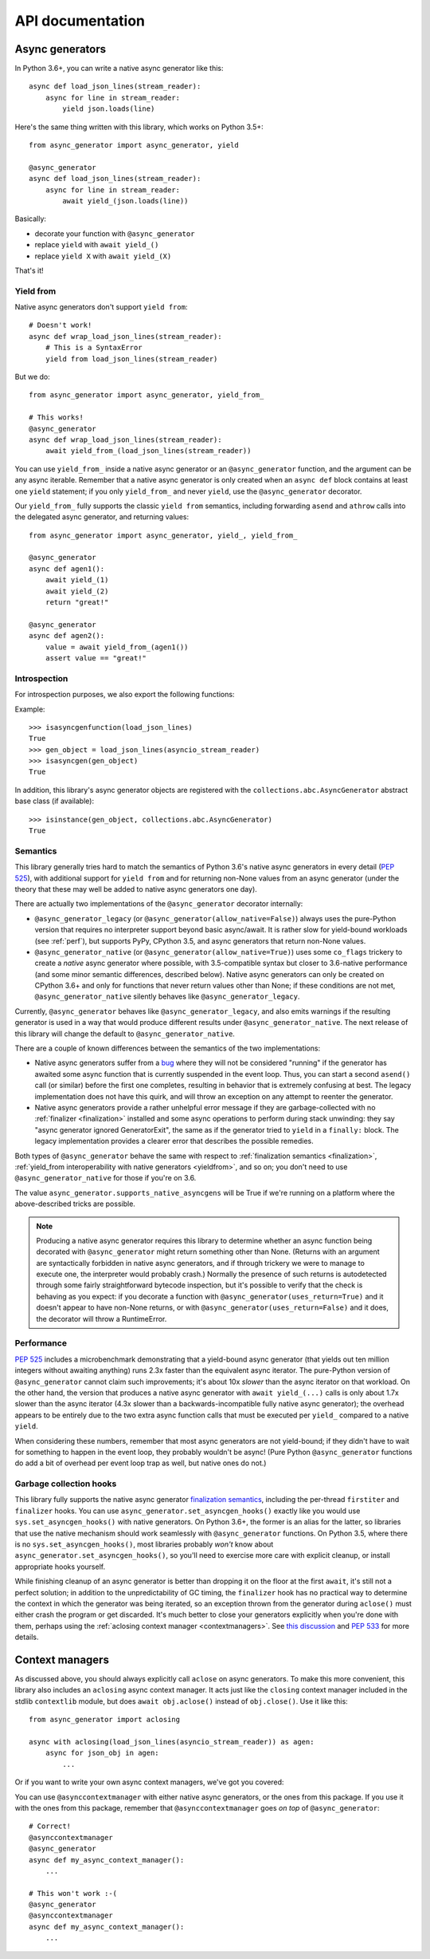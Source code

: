API documentation
=================

Async generators
----------------

In Python 3.6+, you can write a native async generator like this::

    async def load_json_lines(stream_reader):
        async for line in stream_reader:
            yield json.loads(line)

Here's the same thing written with this library, which works on Python 3.5+::

    from async_generator import async_generator, yield

    @async_generator
    async def load_json_lines(stream_reader):
        async for line in stream_reader:
            await yield_(json.loads(line))

Basically:

* decorate your function with ``@async_generator``
* replace ``yield`` with ``await yield_()``
* replace ``yield X`` with ``await yield_(X)``

That's it!


.. _yieldfrom:

Yield from
~~~~~~~~~~

Native async generators don't support ``yield from``::

    # Doesn't work!
    async def wrap_load_json_lines(stream_reader):
        # This is a SyntaxError
        yield from load_json_lines(stream_reader)

But we do::

    from async_generator import async_generator, yield_from_

    # This works!
    @async_generator
    async def wrap_load_json_lines(stream_reader):
        await yield_from_(load_json_lines(stream_reader))

You can use ``yield_from_`` inside a native async generator or an
``@async_generator`` function, and the argument can be any async
iterable. Remember that a native async generator is only created
when an ``async def`` block contains at least one ``yield``
statement; if you only ``yield_from_`` and never ``yield``,
use the ``@async_generator`` decorator.

Our ``yield_from_`` fully supports the classic ``yield from``
semantics, including forwarding ``asend`` and ``athrow`` calls into
the delegated async generator, and returning values::

    from async_generator import async_generator, yield_, yield_from_

    @async_generator
    async def agen1():
        await yield_(1)
        await yield_(2)
        return "great!"

    @async_generator
    async def agen2():
        value = await yield_from_(agen1())
        assert value == "great!"


Introspection
~~~~~~~~~~~~~

For introspection purposes, we also export the following functions:

.. function:: isasyncgen(agen_obj)

   Returns true if passed either an async generator object created by
   this library, or a native Python 3.6+ async generator object.
   Analogous to :func:`inspect.isasyncgen` in 3.6+.

.. function:: isasyncgenfunction(agen_func)

   Returns true if passed either an async generator function created
   by this library, or a native Python 3.6+ async generator function.
   Analogous to :func:`inspect.isasyncgenfunction` in 3.6+.

Example::

   >>> isasyncgenfunction(load_json_lines)
   True
   >>> gen_object = load_json_lines(asyncio_stream_reader)
   >>> isasyncgen(gen_object)
   True

In addition, this library's async generator objects are registered
with the ``collections.abc.AsyncGenerator`` abstract base class (if
available)::

   >>> isinstance(gen_object, collections.abc.AsyncGenerator)
   True


Semantics
~~~~~~~~~

This library generally tries hard to match the semantics of Python
3.6's native async generators in every detail (`PEP 525
<https://www.python.org/dev/peps/pep-0525/>`__), with additional
support for ``yield from`` and for returning non-None values from
an async generator (under the theory that these may well be added
to native async generators one day).

There are actually two implementations of the ``@async_generator``
decorator internally:

* ``@async_generator_legacy`` (or ``@async_generator(allow_native=False)``)
  always uses the pure-Python version that requires no interpreter
  support beyond basic async/await. It is rather slow for yield-bound
  workloads (see :ref:`perf`), but supports PyPy, CPython 3.5, and
  async generators that return non-None values.

* ``@async_generator_native`` (or ``@async_generator(allow_native=True)``)
  uses some ``co_flags`` trickery to create a *native* async generator
  where possible, with 3.5-compatible syntax but closer to 3.6-native
  performance (and some minor semantic differences, described below).
  Native async generators can only be created on CPython 3.6+ and only
  for functions that never return values other than None; if these
  conditions are not met, ``@async_generator_native`` silently behaves
  like ``@async_generator_legacy``.

Currently, ``@async_generator`` behaves like ``@async_generator_legacy``,
and also emits warnings if the resulting generator is used in a way
that would produce different results under ``@async_generator_native``.
The next release of this library will change the default to
``@async_generator_native``.

There are a couple of known differences between the semantics of the
two implementations:

* Native async generators suffer from a `bug <https://bugs.python.org/issue32526>`__
  where they will not be considered "running" if the generator has
  awaited some async function that is currently suspended in the
  event loop. Thus, you can start a second ``asend()`` call (or similar)
  before the first one completes, resulting in behavior that is extremely
  confusing at best. The legacy implementation does not have this quirk,
  and will throw an exception on any attempt to reenter the generator.

* Native async generators provide a rather unhelpful error message if
  they are garbage-collected with no :ref:`finalizer <finalization>` installed
  and some async operations to perform during stack unwinding: they say
  "async generator ignored GeneratorExit", the same as if the generator
  tried to ``yield`` in a ``finally:`` block. The legacy implementation
  provides a clearer error that describes the possible remedies.

Both types of ``@async_generator`` behave the same with respect to
:ref:`finalization semantics <finalization>`, :ref:`yield_from interoperability
with native generators <yieldfrom>`, and so on; you don't need to use
``@async_generator_native`` for those if you're on 3.6.

The value ``async_generator.supports_native_asyncgens`` will be True
if we're running on a platform where the above-described tricks are
possible.

.. note::
   Producing a native async generator requires this library to determine
   whether an async function being decorated with ``@async_generator`` might
   return something other than None. (Returns with an argument are
   syntactically forbidden in native async generators, and if through
   trickery we were to manage to execute one, the interpreter would probably
   crash.) Normally the presence of such returns is autodetected through
   some fairly straightforward bytecode inspection, but it's possible to
   verify that the check is behaving as you expect: if you decorate a
   function with ``@async_generator(uses_return=True)`` and it doesn't
   appear to have non-None returns, or with
   ``@async_generator(uses_return=False)`` and it does, the decorator
   will throw a RuntimeError.


.. _perf:

Performance
~~~~~~~~~~~

`PEP 525 <https://www.python.org/dev/peps/pep-0525/#improvements-over-asynchronous-iterators>`__
includes a microbenchmark demonstrating that a yield-bound async
generator (that yields out ten million integers without awaiting
anything) runs 2.3x faster than the equivalent async iterator.
The pure-Python version of ``@async_generator`` cannot claim such
improvements; it's about 10x *slower* than the async iterator on
that workload. On the other hand, the version that produces a native
async generator with ``await yield_(...)`` calls is only about 1.7x
slower than the async iterator (4.3x slower than a backwards-incompatible
fully native async generator); the overhead appears to be entirely
due to the two extra async function calls that must be executed per
``yield_`` compared to a native ``yield``.

When considering these numbers, remember that most async generators
are not yield-bound; if they didn't have to wait for something to
happen in the event loop, they probably wouldn't be async! (Pure
Python ``@async_generator`` functions do add a bit of overhead per
event loop trap as well, but native ones do not.)


.. _finalization:

Garbage collection hooks
~~~~~~~~~~~~~~~~~~~~~~~~

This library fully supports the native async generator
`finalization semantics <https://www.python.org/dev/peps/pep-0525/#finalization>`__,
including the per-thread ``firstiter`` and ``finalizer`` hooks.
You can use ``async_generator.set_asyncgen_hooks()`` exactly
like you would use ``sys.set_asyncgen_hooks()`` with native
generators. On Python 3.6+, the former is an alias for the latter,
so libraries that use the native mechanism should work seamlessly
with ``@async_generator`` functions. On Python 3.5, where there is
no ``sys.set_asyncgen_hooks()``, most libraries probably *won't* know
about ``async_generator.set_asyncgen_hooks()``, so you'll need
to exercise more care with explicit cleanup, or install appropriate
hooks yourself.

While finishing cleanup of an async generator is better than dropping
it on the floor at the first ``await``, it's still not a perfect solution;
in addition to the unpredictability of GC timing, the ``finalizer`` hook
has no practical way to determine the context in which the generator was
being iterated, so an exception thrown from the generator during ``aclose()``
must either crash the program or get discarded. It's much better to close
your generators explicitly when you're done with them, perhaps using the
:ref:`aclosing context manager <contextmanagers>`. See `this discussion
<https://vorpus.org/blog/some-thoughts-on-asynchronous-api-design-in-a-post-asyncawait-world/#cleanup-in-generators-and-async-generators>`__
and `PEP 533 <https://www.python.org/dev/peps/pep-0533/>`__ for more
details.


.. _contextmanagers:

Context managers
----------------

As discussed above, you should always explicitly call ``aclose`` on
async generators. To make this more convenient, this library also
includes an ``aclosing`` async context manager. It acts just like the
``closing`` context manager included in the stdlib ``contextlib``
module, but does ``await obj.aclose()`` instead of
``obj.close()``. Use it like this::

   from async_generator import aclosing

   async with aclosing(load_json_lines(asyncio_stream_reader)) as agen:
       async for json_obj in agen:
           ...

Or if you want to write your own async context managers, we've got you
covered:

.. function:: asynccontextmanager
   :decorator:

   This is a backport of :func:`contextlib.asynccontextmanager`, which
   wasn't added to the standard library until Python 3.7.

You can use ``@asynccontextmanager`` with either native async
generators, or the ones from this package. If you use it with the ones
from this package, remember that ``@asynccontextmanager`` goes *on
top* of ``@async_generator``::

   # Correct!
   @asynccontextmanager
   @async_generator
   async def my_async_context_manager():
       ...

   # This won't work :-(
   @async_generator
   @asynccontextmanager
   async def my_async_context_manager():
       ...
